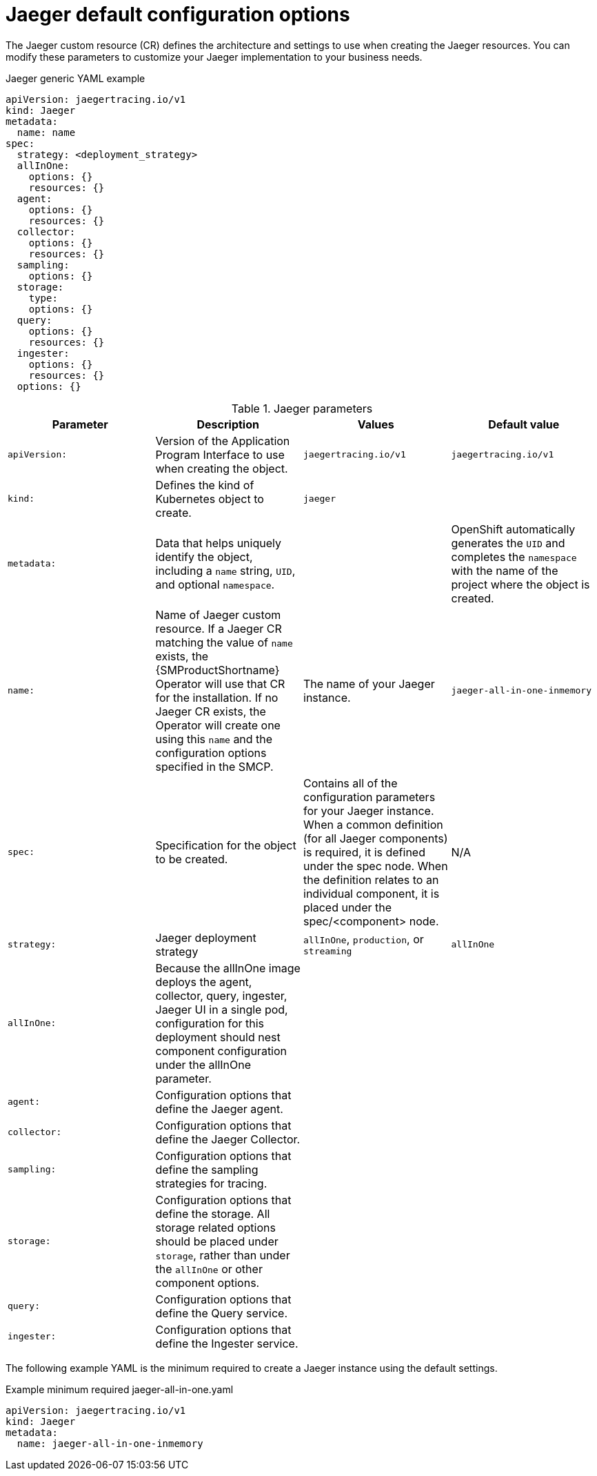 ////
This module included in the following assemblies:
- rhbjaeger-deploying.adoc
////
:_content-type: REFERENCE
[id="jaeger-config-default_{context}"]
= Jaeger default configuration options

The Jaeger custom resource (CR) defines the architecture and settings to use when creating the Jaeger resources. You can modify these parameters to customize your Jaeger implementation to your business needs.

.Jaeger generic YAML example
[source,yaml]
----
apiVersion: jaegertracing.io/v1
kind: Jaeger
metadata:
  name: name
spec:
  strategy: <deployment_strategy>
  allInOne:
    options: {}
    resources: {}
  agent:
    options: {}
    resources: {}
  collector:
    options: {}
    resources: {}
  sampling:
    options: {}
  storage:
    type:
    options: {}
  query:
    options: {}
    resources: {}
  ingester:
    options: {}
    resources: {}
  options: {}
----

.Jaeger parameters
[options="header"]
|===
|Parameter |Description |Values |Default value

|`apiVersion:`
|Version of the Application Program Interface to use when creating the object.
|`jaegertracing.io/v1`
|`jaegertracing.io/v1`

|`kind:`
|Defines the kind of Kubernetes object to create.
|`jaeger`
|

|`metadata:`
|Data that helps uniquely identify the object, including a `name` string, `UID`, and optional `namespace`.
|
|OpenShift automatically generates the `UID` and completes the `namespace` with the name of the project where the object is created.

|`name:`
|Name of Jaeger custom resource. If a Jaeger CR matching the value of `name` exists, the {SMProductShortname} Operator will use that CR for the installation. If no Jaeger CR exists, the Operator will create one using this `name` and the configuration options specified in the SMCP.
|The name of your Jaeger instance.
|`jaeger-all-in-one-inmemory`

|`spec:`
|Specification for the object to be created.
|Contains all of the configuration parameters for your Jaeger instance. When a common definition (for all Jaeger components) is required, it is defined under the spec node. When the definition relates to an individual component, it is placed under the spec/<component> node.
|N/A

|`strategy:`
|Jaeger deployment strategy
|`allInOne`, `production`, or `streaming`
|`allInOne`

|`allInOne:`
|Because the allInOne image deploys the agent, collector, query, ingester, Jaeger UI in a single pod, configuration for this deployment should nest component configuration under the allInOne parameter.
|
|

|`agent:`
|Configuration options that define the Jaeger agent.
|
|

|`collector:`
|Configuration options that define the Jaeger Collector.
|
|

|`sampling:`
|Configuration options that define the sampling strategies for tracing.
|
|

|`storage:`
|Configuration options that define the storage. All storage related options should be placed under `storage`, rather than under the `allInOne` or other component options.
|
|

|`query:`
|Configuration options that define the Query service.
|
|

|`ingester:`
|Configuration options that define the Ingester service.
|
|
|===


The following example YAML is the minimum required to create a Jaeger instance using the default settings.

.Example minimum required jaeger-all-in-one.yaml
[source,yaml]
----
apiVersion: jaegertracing.io/v1
kind: Jaeger
metadata:
  name: jaeger-all-in-one-inmemory
----
